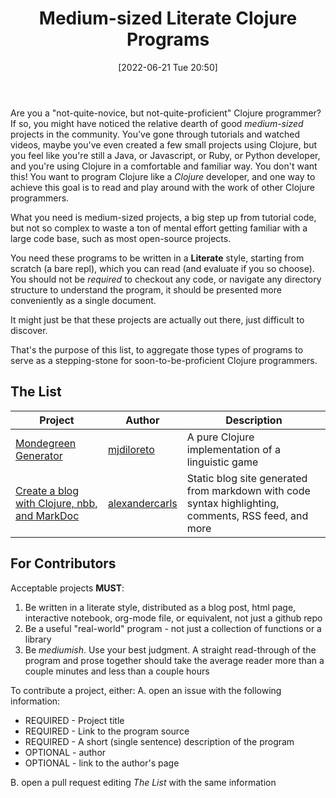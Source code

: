 #+HUGO_BASE_DIR: ~/public_html
#+HUGO_SECTION: posts
#+DATE: [2022-06-21 Tue 20:50]
#+TITLE: Medium-sized Literate Clojure Programs

Are you a "not-quite-novice, but not-quite-proficient" Clojure programmer?
If so, you might have noticed the relative dearth of good /medium-sized/ projects in the community.
You've gone through tutorials and watched videos, maybe you've even created a few small projects using Clojure, but you feel like you're still a Java, or Javascript, or Ruby, or Python developer, and you're using Clojure in a comfortable and familiar way.
You don't want this!
You want to program Clojure like a /Clojure/ developer, and one way to achieve this goal is to read and play around with the work of other Clojure programmers.

What you need is medium-sized projects, a big step up from tutorial code, but not so complex to waste a ton of mental effort getting familiar with a large code base, such as most open-source projects.

You need these programs to be written in a *Literate* style, starting from scratch (a bare repl), which you can read (and evaluate if you so choose).
You should not be /required/ to checkout any code, or navigate any directory structure to understand the program, it should be presented more conveniently as a single document.

It might just be that these projects are actually out there, just difficult to discover.

That's the purpose of this list, to aggregate those types of programs to serve as a stepping-stone for soon-to-be-proficient Clojure programmers.

** The List

| Project                                      | Author         | Description                                                                                          |
|----------------------------------------------+----------------+------------------------------------------------------------------------------------------------------|
| [[https://mjdiloreto.github.io/posts/literate/][Mondegreen Generator]]                         | [[https://github.com/mjdiloreto][mjdiloreto]]     | A pure Clojure implementation of a linguistic game                                                   |
| [[https://www.alexandercarls.de/markdoc-nbb-clojure/][Create a blog with Clojure, nbb, and MarkDoc]] | [[https://github.com/alexandercarls][alexandercarls]] | Static blog site generated from markdown with code syntax highlighting, comments, RSS feed, and more |

** For Contributors
Acceptable projects *MUST*:
1. Be written in a literate style, distributed as a blog post, html page, interactive notebook, org-mode file, or equivalent, not just a github repo
2. Be a useful "real-world" program - not just a collection of functions or a library
3. Be /mediumish/. Use your best judgment. A straight read-through of the program and prose together should take the average reader more than a couple minutes and less than a couple hours


To contribute a project, either:
A. open an issue with the following information:
   - REQUIRED - Project title
   - REQUIRED - Link to the program source
   - REQUIRED - A short (single sentence) description of the program
   - OPTIONAL - author
   - OPTIONAL - link to the author's page
B. open a pull request editing [[The List]] with the same information
